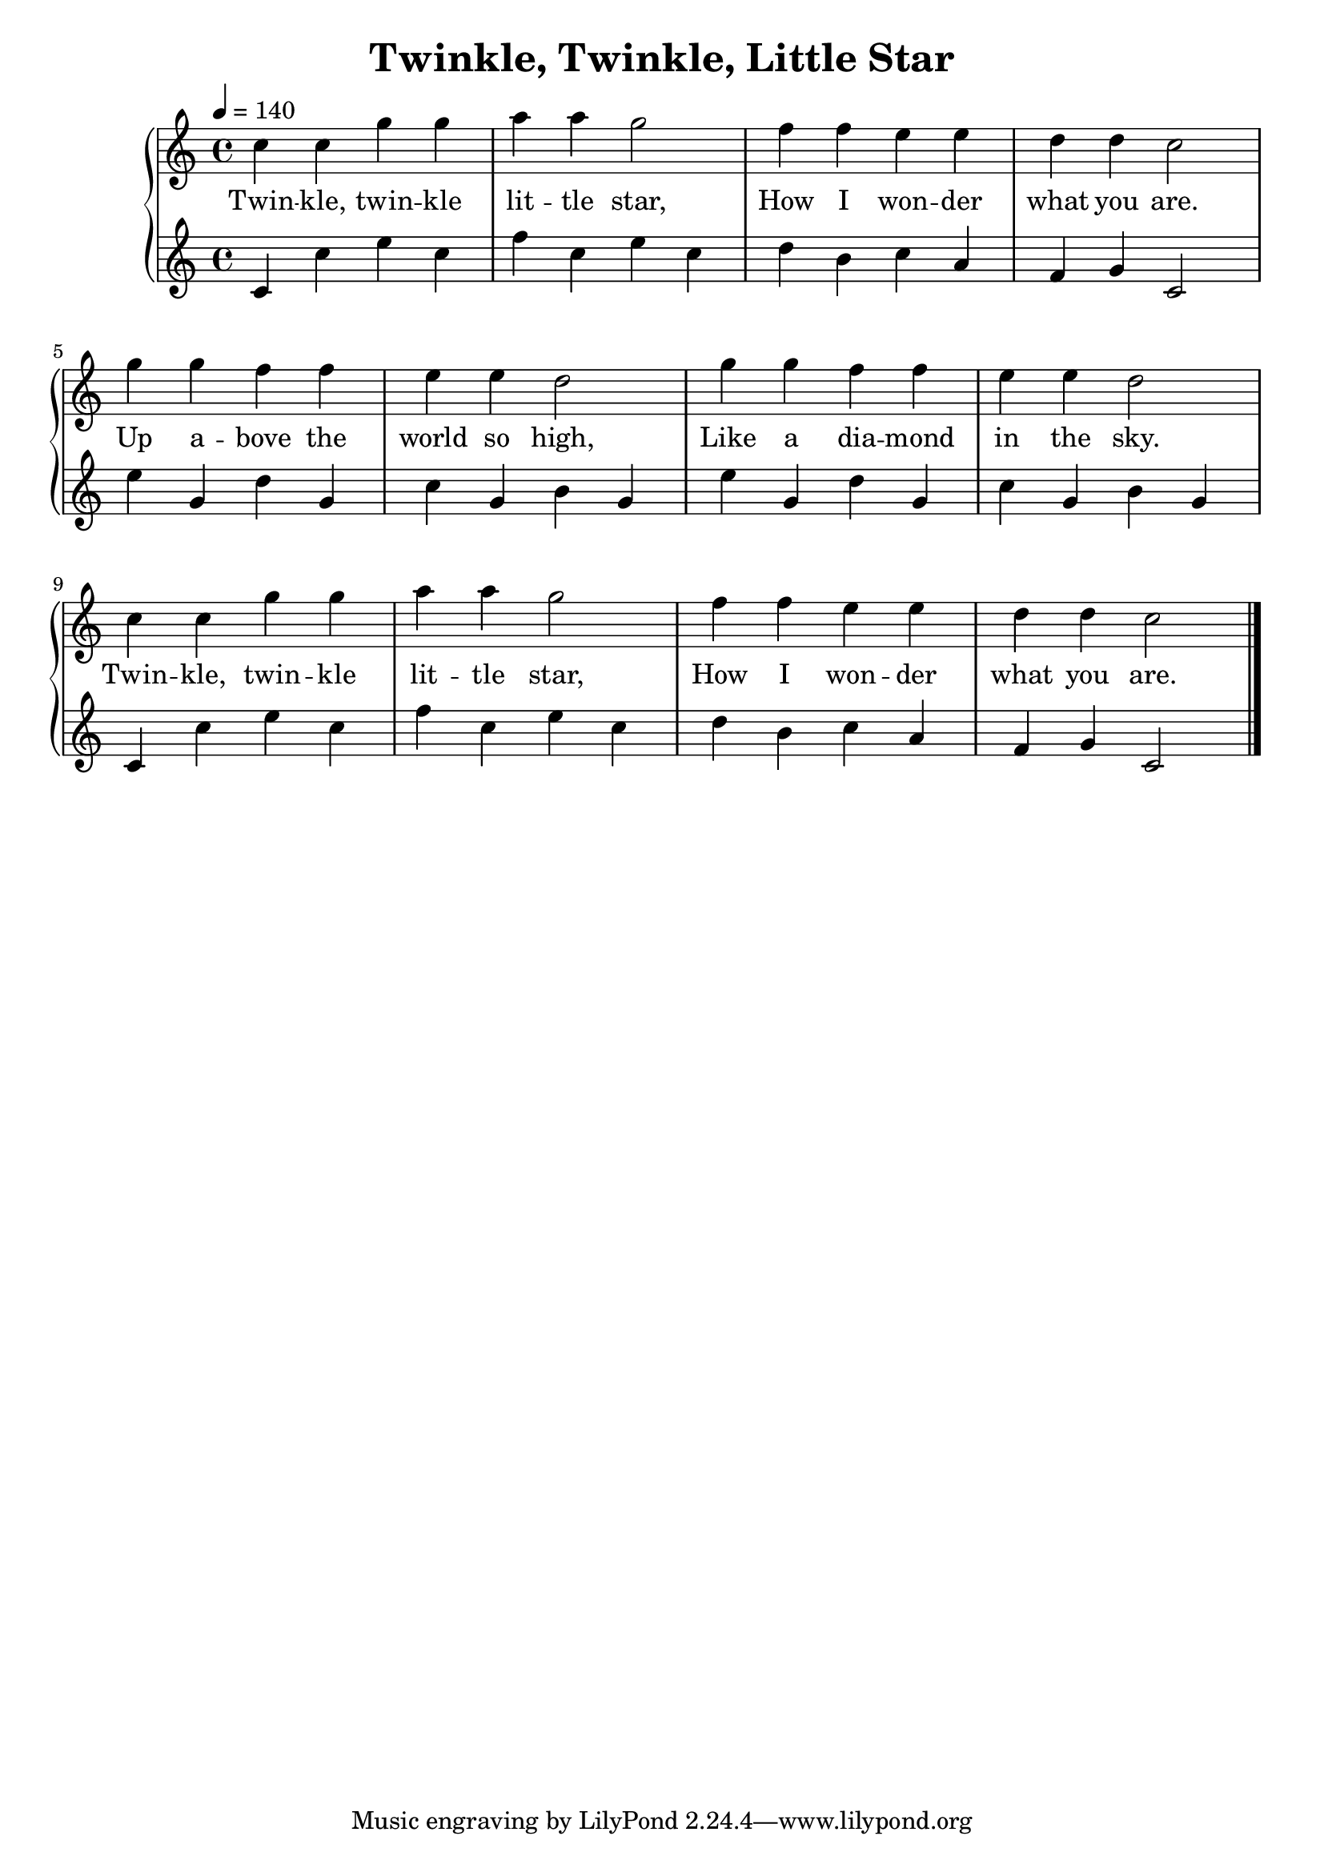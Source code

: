 \version "2.18.2"
\header {
  title = "Twinkle, Twinkle, Little Star"
}

partA = { c4 c g' g | a a g2 | f4 f e e | d d c2 | }
partB = \relative c'' { g'4 g f f | e e d2 | }

partC = \relative c' {
  c4 c' e c | f c e c |
  d b c a | f g c,2 |
}
partD = { e'4 g, d' g, | c g b g | }

\score {
  \new PianoStaff <<
    \set Score.midiInstrument = "vibraphone"
    \new Staff <<
      \relative c'' {
        \tempo 4 = 140
        \partA \partB \partB \partA \bar "|."
      }
      \addlyrics {
        Twin -- kle, twin -- kle lit -- tle star,
        How I won -- der what you are.
        Up a -- bove the world so high,
        Like a dia -- mond in the sky.
        Twin -- kle, twin -- kle lit -- tle star,
        How I won -- der what you are.
      }
    >>
    \new Staff <<
      \relative c' {
        \partC \partD \partD \partC
      }
    >>
  >>
  \layout {}
  \midi {}
}

